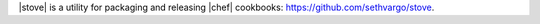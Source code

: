 .. The contents of this file may be included in multiple topics (using the includes directive).
.. The contents of this file should be modified in a way that preserves its ability to appear in multiple topics.


|stove| is a utility for packaging and releasing |chef| cookbooks: https://github.com/sethvargo/stove.

